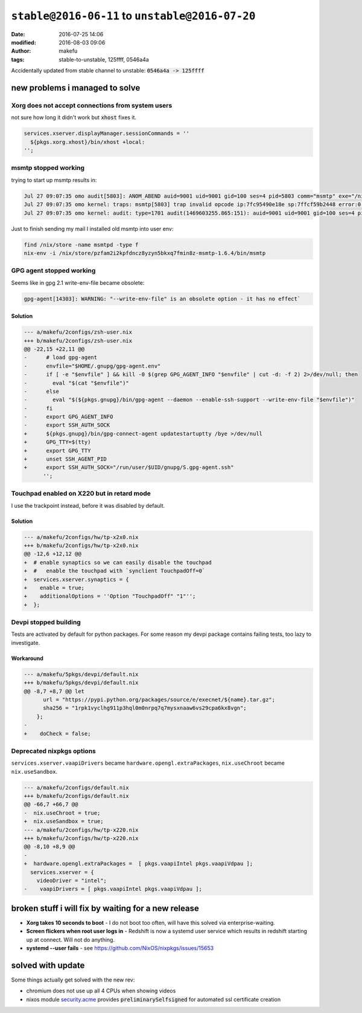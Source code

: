 ``stable@2016-06-11`` to ``unstable@2016-07-20``
####################################################
:date: 2016-07-25 14:06
:modified: 2016-08-03 09:06
:author: makefu
:tags: stable-to-unstable, 125ffff, 0546a4a

Accidentally updated from stable channel to unstable:
:code:`0546a4a -> 125ffff`

new problems i managed to solve
-------------------------------
Xorg does not accept connections from system users
~~~~~~~~~~~~~~~~~~~~~~~~~~~~~~~~~~~~~~~~~~~~~~~~~~
not sure how long it didn't work but :code:`xhost` fixes it.

.. code-block:: bash

  services.xserver.displayManager.sessionCommands = ''
    ${pkgs.xorg.xhost}/bin/xhost +local:
  '';

msmtp stopped working
~~~~~~~~~~~~~~~~~~~~~
trying to start up msmtp results in:

.. code-block:: bash

  Jul 27 09:07:35 omo audit[5803]: ANOM_ABEND auid=9001 uid=9001 gid=100 ses=4 pid=5803 comm="msmtp" exe="/nix/store/ic79467gar4ard15z3xwknxwa772gy9q-msmtp-1.6.4/bin/msmtp" sig=4
  Jul 27 09:07:35 omo kernel: traps: msmtp[5803] trap invalid opcode ip:7fc95490e18e sp:7ffcf59b2448 error:0 in libgmp.so.10.3.0[7fc9548d5000+8f000]
  Jul 27 09:07:35 omo kernel: audit: type=1701 audit(1469603255.865:151): auid=9001 uid=9001 gid=100 ses=4 pid=5803 comm="msmtp" exe="/nix/store/ic79467gar4ard15z3xwknxwa772gy9q-msmtp-1.6.4/bin/msmtp" sig=4

Just to finish sending my mail I installed old msmtp into user env:

.. code-block:: bash

  find /nix/store -name msmtpd -type f
  nix-env -i /nix/store/pzfam2i2kpfdncz8yzyn5bkxq7fmin8z-msmtp-1.6.4/bin/msmtp

GPG agent stopped working
~~~~~~~~~~~~~~~~~~~~~~~~~
Seems like in gpg 2.1 write-env-file became obsolete:

.. code-block:: bash

    gpg-agent[14303]: WARNING: "--write-env-file" is an obsolete option - it has no effect`

Solution
````````

.. code-block:: diff

    --- a/makefu/2configs/zsh-user.nix
    +++ b/makefu/2configs/zsh-user.nix
    @@ -22,15 +22,11 @@
    -      # load gpg-agent
    -      envfile="$HOME/.gnupg/gpg-agent.env"
    -      if [ -e "$envfile" ] && kill -0 $(grep GPG_AGENT_INFO "$envfile" | cut -d: -f 2) 2>/dev/null; then
    -        eval "$(cat "$envfile")"
    -      else
    -        eval "$(${pkgs.gnupg}/bin/gpg-agent --daemon --enable-ssh-support --write-env-file "$envfile")"
    -      fi
    -      export GPG_AGENT_INFO
    -      export SSH_AUTH_SOCK
    +      ${pkgs.gnupg}/bin/gpg-connect-agent updatestartuptty /bye >/dev/null
    +      GPG_TTY=$(tty)
    +      export GPG_TTY
    +      unset SSH_AGENT_PID
    +      export SSH_AUTH_SOCK="/run/user/$UID/gnupg/S.gpg-agent.ssh"
          '';

Touchpad enabled on X220 but in retard mode
~~~~~~~~~~~~~~~~~~~~~~~~~~~~~~~~~~~~~~~~~~~
I use the trackpoint instead, before it was disabled by default.

Solution
````````

.. code-block:: diff

    --- a/makefu/2configs/hw/tp-x2x0.nix
    +++ b/makefu/2configs/hw/tp-x2x0.nix
    @@ -12,6 +12,12 @@
    +  # enable synaptics so we can easily disable the touchpad
    +  #   enable the touchpad with `synclient TouchpadOff=0`
    +  services.xserver.synaptics = {
    +    enable = true;
    +    additionalOptions = ''Option "TouchpadOff" "1"'';
    +  };

Devpi stopped building
~~~~~~~~~~~~~~~~~~~~~~
Tests are activated by default for python packages. For some reason my devpi
package contains failing tests, too lazy to investigate.

Workaround
``````````

.. code-block:: diff

    --- a/makefu/5pkgs/devpi/default.nix
    +++ b/makefu/5pkgs/devpi/default.nix
    @@ -8,7 +8,7 @@ let
          url = "https://pypi.python.org/packages/source/e/execnet/${name}.tar.gz";
          sha256 = "1rpk1vyclhg911p3hql0m0nrpq7q7mysxnaaw6vs29cpa6kx8vgn";
        };
    -
    +    doCheck = false;

Deprecated nixpkgs options
~~~~~~~~~~~~~~~~~~~~~~~~~~

``services.xserver.vaapiDrivers`` became ``hardware.opengl.extraPackages``,
``nix.useChroot`` became ``nix.useSandbox``.

.. code-block:: diff

    --- a/makefu/2configs/default.nix
    +++ b/makefu/2configs/default.nix
    @@ -66,7 +66,7 @@
    -  nix.useChroot = true;
    +  nix.useSandbox = true;
    --- a/makefu/2configs/hw/tp-x220.nix
    +++ b/makefu/2configs/hw/tp-x220.nix
    @@ -8,10 +8,9 @@
    -
    +  hardware.opengl.extraPackages =  [ pkgs.vaapiIntel pkgs.vaapiVdpau ];
      services.xserver = {
        videoDriver = "intel";
    -    vaapiDrivers = [ pkgs.vaapiIntel pkgs.vaapiVdpau ];


broken stuff i will fix by waiting for a new release
----------------------------------------------------

* **Xorg takes 10 seconds to boot** -
  I do not boot too often, will have this solved via enterprise-waiting.
* **Screen flickers when root user logs in** -
  Redshift is now a systemd user service which results in redshift starting up
  at connect. Will not do anything.
* **systemd --user fails** -
  see https://github.com/NixOS/nixpkgs/issues/15653


solved with update
------------------
Some things actually get solved with the new rev:

- chromium does not use up all 4 CPUs when showing videos
- nixos module `security.acme <https://github.com/NixOS/nixpkgs/blob/master/nixos/modules/security/acme.nix#L117>`_ provides :code:`preliminarySelfsigned` for automated ssl certificate creation
